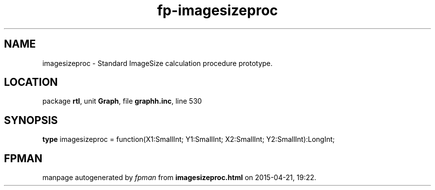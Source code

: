 .\" file autogenerated by fpman
.TH "fp-imagesizeproc" 3 "2014-03-14" "fpman" "Free Pascal Programmer's Manual"
.SH NAME
imagesizeproc - Standard ImageSize calculation procedure prototype.
.SH LOCATION
package \fBrtl\fR, unit \fBGraph\fR, file \fBgraphh.inc\fR, line 530
.SH SYNOPSIS
\fBtype\fR imagesizeproc = function(X1:SmallInt; Y1:SmallInt; X2:SmallInt; Y2:SmallInt):LongInt;
.SH FPMAN
manpage autogenerated by \fIfpman\fR from \fBimagesizeproc.html\fR on 2015-04-21, 19:22.

